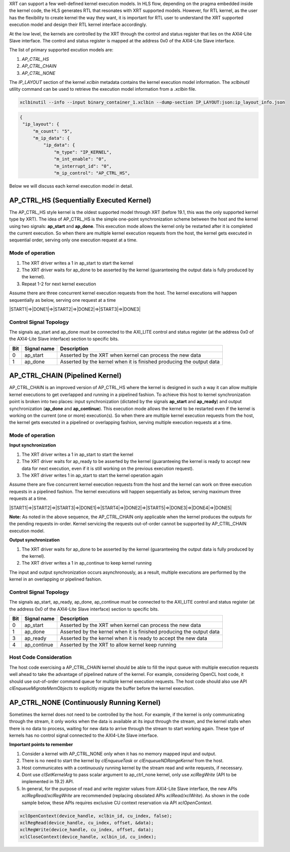 
XRT can support a few well-defined kernel execution models.  In HLS flow, depending on the pragma embedded inside the kernel code, the HLS generates RTL that resonates with XRT supported models. However, for RTL kernel, as the user has the flexibility to create kernel the way they want, it is important for RTL user to understand the XRT supported execution model and design their RTL kernel interface accordingly. 

At the low level, the kernels are controlled by the XRT through the control and status register that lies on the AXI4-Lite Slave interface. The control and status register is mapped at the address 0x0 of the AXI4-Lite Slave interface. 

The list of primary supported excution models are:

1. `AP_CTRL_HS`
2. `AP_CTRL_CHAIN`
3. `AP_CTRL_NONE`

The `IP_LAYOUT` section of the kernel `xclbin` metadata contains the kernel execution model information. The `xclbinutil` utility command can be used to retrieve the execution model information from a `.xclbin` file. 

.. code-block::
    
   xclbinutil --info --input binary_container_1.xclbin --dump-section IP_LAYOUT:json:ip_layout_info.json

.. code-block:: json

   {
    "ip_layout": {
        "m_count": "5",
        "m_ip_data": {
            "ip_data": {
                "m_type": "IP_KERNEL",
                "m_int_enable": "0",
                "m_interrupt_id": "0",
                "m_ip_control": "AP_CTRL_HS",
                
                
Below we will discuss each kernel execution model in detail. 

=========================================
AP_CTRL_HS (Sequentially Executed Kernel)
=========================================

The AP_CTRL_HS style kernel is the oldest supported model through XRT (before 19.1, this was the only supported kernel type by XRT). The idea of AP_CTRL_HS is the simple one-point synchronization scheme between the host and the kernel using two signals: **ap_start** and **ap_done**. This execution mode allows the kernel only be restarted after it is completed the current execution. So when there are multiple kernel execution requests from the host, the kernel gets executed in sequential order, serving only one execution request at a time. 

Mode of operation
-----------------

.. image:: ap_ctrl_hs_1.png
   :align: center

1.	The XRT driver writes a 1 in ap_start to start the kernel 
2.	The XRT driver waits for ap_done to be asserted by the kernel (guaranteeing the output data is fully produced by the kernel). 
3.	Repeat 1-2 for next kernel execution 

Assume there are three concurrent kernel execution requests from the host. The kernel executions will happen sequentially as below, serving one request at a time

|START1|=>|DONE1|=>|START2|=>|DONE2|=>|START3|=>|DONE3|

Control Signal Topology
-----------------------
The signals ap_start and ap_done must be connected to the AXI_LITE control and status register (at the address 0x0 of the AXI4-Lite Slave interface) section to specific bits.  

====== ===================== =======================================================================
 Bit       Signal name                                  Description
====== ===================== =======================================================================
  0         ap_start           Asserted by the XRT when kernel can process the new data
  1         ap_done            Asserted by the kernel when it is finished producing the output data
====== ===================== =======================================================================

================================
AP_CTRL_CHAIN (Pipelined Kernel)
================================

AP_CTRL_CHAIN is an improved version of AP_CTRL_HS where the kernel is designed in such a way it can allow multiple kernel executions to get overlapped and running in a pipelined fashion. To achieve this host to kernel synchronization point is broken into two places: input synchronization (dictated by the signals **ap_start** and **ap_ready**) and output synchronization (**ap_done** and **ap_continue**). This execution mode allows the kernel to be restarted even if the kernel is working on the current (one or more) execution(s). So when there are multiple kernel execution requests from the host, the kernel gets executed in a pipelined or overlapping fashion, serving multiple execution requests at a time. 

Mode of operation
-----------------

.. image:: ap_ctrl_chain_1.png
   :align: center

**Input synchronization**

1.	The XRT driver writes a 1 in ap_start to start the kernel 
2.	The XRT driver waits for ap_ready to be asserted by the kernel (guaranteeing the kernel is ready to accept new data for next execution, even if it is still working on the previous execution request). 
3.	The XRT driver writes 1 in ap_start to start the kernel operation again

Assume there are five concurrent kernel execution requests from the host and the kernel can work on three execution requests in a pipelined fashion. The kernel executions will happen sequentially as below, serving maximum three requests at a time. 

|START1|=>|START2|=>|START3|=>|DONE1|=>|START4|=>|DONE2|=>|START5|=>|DONE3|=>|DONE4|=>|DONE5|

**Note:** As noted in the above sequence, the AP_CTRL_CHAIN only applicable when the kernel produces the outputs for the pending requests in-order. Kernel servicing the requests out-of-order cannot be supported by AP_CTRL_CHAIN execution model. 

**Output synchronization**

1. The XRT driver waits for ap_done to be asserted by the kernel (guaranteeing the output data is fully produced by the kernel).
2. The XRT driver writes a 1 in ap_continue to keep kernel running 

The input and output synchronization occurs asynchronously, as a result, multiple executions are performed by the kernel in an overlapping or pipelined fashion.

Control Signal Topology
-----------------------
The signals ap_start, ap_ready, ap_done, ap_continue must be connected to the AXI_LITE control and status register (at the address 0x0 of the AXI4-Lite Slave interface) section to specific bits.  

====== ===================== =======================================================================
 Bit       Signal name                                  Description
====== ===================== =======================================================================
  0         ap_start           Asserted by the XRT when kernel can process the new data
  1         ap_done            Asserted by the kernel when it is finished producing the output data
  3         ap_ready           Asserted by the kernel when it is ready to accept the new data
  4         ap_continue        Asserted by the XRT to allow kernel keep running
====== ===================== =======================================================================

Host Code Consideration
-----------------------
The host code exercising a AP_CTRL_CHAIN kernel should be able to fill the input queue with multiple execution requests well ahead to take the advantage of pipelined nature of the kernel. For example, considering OpenCL host code, it should use out-of-order command queue for multiple kernel execution requests. The host code should also use API *clEnqueueMigrateMemObjects* to explicitly migrate the buffer before the kernel execution. 



=====================================
AP_CTRL_NONE (Continuously Running Kernel)
=====================================

Sometimes the kernel does not need to be controlled by the host. For example, if the kernel is only communicating through the stream, it only works when the data is available at its input through the stream, and the kernel stalls when there is no data to process, waiting for new data to arrive through the stream to start working again. These type of kernels has no control signal connected to the AXI4-Lite Slave interface. 

**Important points to remember**

1. Consider a kernel with AP_CTRL_NONE only when it has no memory mapped input and output.
2. There is no need to start the kernel by *clEnqueueTask* or *clEnqueueNDRangeKernel* from the host. 
3. Host communicates with a continuously running kernel by the stream read and write requests, if necessary. 
4. Dont use *clSetKernelArg* to pass scalar argument to ap_ctrl_none kernel, only use *xclRegWrite* (API to be implemented in 19.2) API.
5. In general, for the purpose of read and write register values from AXI4-Lite Slave interface, the new APIs *xclRegRead/xclRegWrite* are recommended (replacing obsolated APIs *xclRead/xclWrite*). As shown in the code sample below, these APIs requires exclusive CU context reservation via API *xclOpenContext*. 

.. code-block:: c
    
   xclOpenContext(device_handle, xclbin_id, cu_index, false);
   xclRegRead(device_handle, cu_index, offset, &data);
   xclRegWrite(device_handle, cu_index, offset, data);
   xclCloseContext(device_handle, xclbin_id, cu_index);

   

